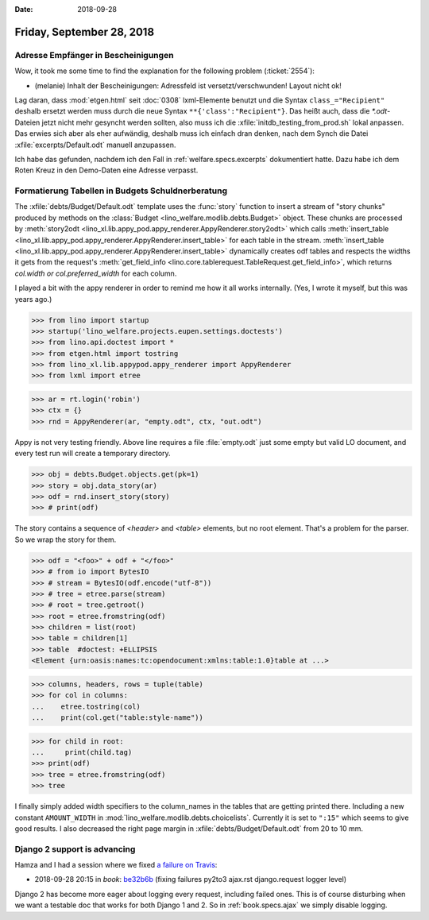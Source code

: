 :date: 2018-09-28

==========================
Friday, September 28, 2018
==========================

Adresse Empfänger in Bescheinigungen
====================================

Wow, it took me some time to find the explanation for the following
problem (:ticket:`2554`):

- (melanie) Inhalt der Bescheinigungen: Adressfeld ist
  versetzt/verschwunden!  Layout nicht ok!

Lag daran, dass :mod:`etgen.html` seit :doc:`0308` lxml-Elemente
benutzt und die Syntax ``class_="Recipient"`` deshalb ersetzt werden
muss durch die neue Syntax ``**{'class':"Recipient"}``.  Das heißt
auch, dass die `*.odt`-Dateien jetzt nicht mehr gesyncht werden
sollten, also muss ich die :xfile:`initdb_testing_from_prod.sh` lokal
anpassen. Das erwies sich aber als eher aufwändig, deshalb muss ich
einfach dran denken, nach dem Synch die Datei
:xfile:`excerpts/Default.odt` manuell anzupassen.

Ich habe das gefunden, nachdem ich den Fall in
:ref:`welfare.specs.excerpts` dokumentiert hatte. Dazu habe ich dem
Roten Kreuz in den Demo-Daten eine Adresse verpasst.


Formatierung Tabellen in Budgets Schuldnerberatung
==================================================

The :xfile:`debts/Budget/Default.odt` template uses the :func:`story`
function to insert a stream of "story chunks" produced by methods on
the :class:`Budget <lino_welfare.modlib.debts.Budget>` object. These
chunks are processed by :meth:`story2odt
<lino_xl.lib.appy_pod.appy_renderer.AppyRenderer.story2odt>` which
calls :meth:`insert_table
<lino_xl.lib.appy_pod.appy_renderer.AppyRenderer.insert_table>` for
each table in the stream.  :meth:`insert_table
<lino_xl.lib.appy_pod.appy_renderer.AppyRenderer.insert_table>`
dynamically creates odf tables and respects the widths it gets from
the request's :meth:`get_field_info
<lino.core.tablerequest.TableRequest.get_field_info>`, which returns
`col.width or col.preferred_width` for each column.

I played a bit with the appy renderer in order to remind me how it all
works internally. (Yes, I wrote it myself, but this was years ago.)


>>> from lino import startup
>>> startup('lino_welfare.projects.eupen.settings.doctests')
>>> from lino.api.doctest import *
>>> from etgen.html import tostring
>>> from lino_xl.lib.appypod.appy_renderer import AppyRenderer
>>> from lxml import etree

>>> ar = rt.login('robin')
>>> ctx = {}
>>> rnd = AppyRenderer(ar, "empty.odt", ctx, "out.odt")

Appy is not very testing friendly.  Above line requires a file
:file:`empty.odt` just some empty but valid LO document, and every
test run will create a temporary directory.

>>> obj = debts.Budget.objects.get(pk=1)
>>> story = obj.data_story(ar)
>>> odf = rnd.insert_story(story)
>>> # print(odf)

The story contains a sequence of `<header>` and `<table>` elements,
but no root element.  That's a problem for the parser.  So we wrap the
story for them.

>>> odf = "<foo>" + odf + "</foo>"
>>> # from io import BytesIO
>>> # stream = BytesIO(odf.encode("utf-8"))
>>> # tree = etree.parse(stream)
>>> # root = tree.getroot()
>>> root = etree.fromstring(odf)
>>> children = list(root)
>>> table = children[1]
>>> table  #doctest: +ELLIPSIS
<Element {urn:oasis:names:tc:opendocument:xmlns:table:1.0}table at ...>

>>> columns, headers, rows = tuple(table)
>>> for col in columns:
...    etree.tostring(col)
...    print(col.get("table:style-name"))

>>> for child in root:
...     print(child.tag)
>>> print(odf)
>>> tree = etree.fromstring(odf)
>>> tree


I finally simply added width specifiers to the column_names in the
tables that are getting printed there.  Including a new constant
``AMOUNT_WIDTH`` in :mod:`lino_welfare.modlib.debts.choicelists`.
Currently it is set to ``":15"`` which seems to give good results.  I
also decreased the right page margin in
:xfile:`debts/Budget/Default.odt` from 20 to 10 mm.


Django 2 support is advancing
=============================

Hamza and I had a session where we fixed `a failure on Travis
<https://travis-ci.org/lino-framework/book/jobs/433714519#L3781>`__:

- 2018-09-28 20:15 in *book*:
  `be32b6b <https://github.com/lino-framework/book/commit/926bcd5f8344b02df6792f3caa32e414ebe32b6b>`__
  (fixing failures py2to3 ajax.rst django.request logger level)

Django 2 has become more eager about logging every request, including
failed ones.  This is of course disturbing when we want a testable doc
that works for both Django 1 and 2.  So in :ref:`book.specs.ajax` we
simply disable logging.
